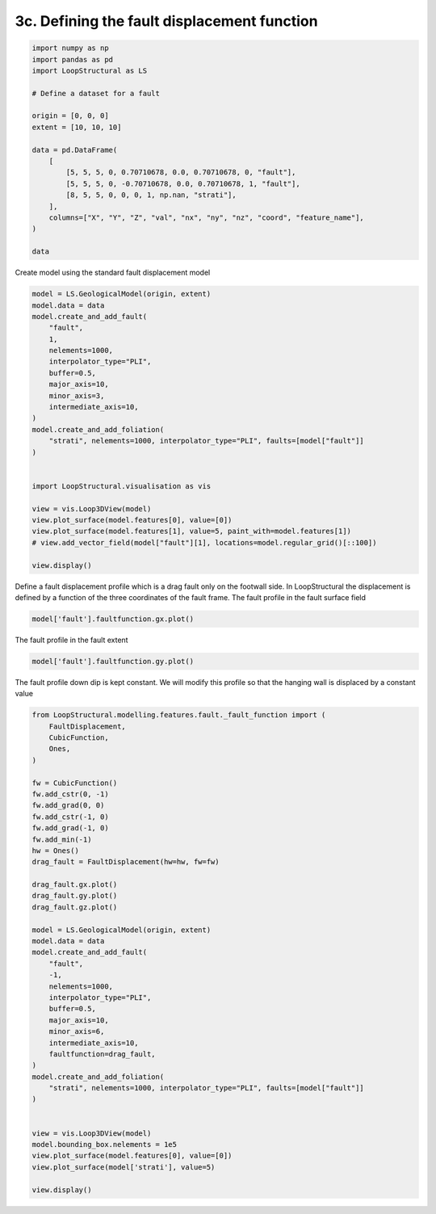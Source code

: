 
.. DO NOT EDIT.
.. THIS FILE WAS AUTOMATICALLY GENERATED BY SPHINX-GALLERY.
.. TO MAKE CHANGES, EDIT THE SOURCE PYTHON FILE:
.. "_auto_examples/3_fault/plot_define_fault_displacement.py"
.. LINE NUMBERS ARE GIVEN BELOW.

.. only:: html

    .. note::
        :class: sphx-glr-download-link-note

        :ref:`Go to the end <sphx_glr_download__auto_examples_3_fault_plot_define_fault_displacement.py>`
        to download the full example code.

.. rst-class:: sphx-glr-example-title

.. _sphx_glr__auto_examples_3_fault_plot_define_fault_displacement.py:


3c. Defining the fault displacement function
============================================

.. GENERATED FROM PYTHON SOURCE LINES 6-27

.. code-block:: Python


    import numpy as np
    import pandas as pd
    import LoopStructural as LS

    # Define a dataset for a fault

    origin = [0, 0, 0]
    extent = [10, 10, 10]

    data = pd.DataFrame(
        [
            [5, 5, 5, 0, 0.70710678, 0.0, 0.70710678, 0, "fault"],
            [5, 5, 5, 0, -0.70710678, 0.0, 0.70710678, 1, "fault"],
            [8, 5, 5, 0, 0, 0, 1, np.nan, "strati"],
        ],
        columns=["X", "Y", "Z", "val", "nx", "ny", "nz", "coord", "feature_name"],
    )

    data






.. raw:: html

    <div class="output_subarea output_html rendered_html output_result">
    <div>
    <style scoped>
        .dataframe tbody tr th:only-of-type {
            vertical-align: middle;
        }

        .dataframe tbody tr th {
            vertical-align: top;
        }

        .dataframe thead th {
            text-align: right;
        }
    </style>
    <table border="1" class="dataframe">
      <thead>
        <tr style="text-align: right;">
          <th></th>
          <th>X</th>
          <th>Y</th>
          <th>Z</th>
          <th>val</th>
          <th>nx</th>
          <th>ny</th>
          <th>nz</th>
          <th>coord</th>
          <th>feature_name</th>
        </tr>
      </thead>
      <tbody>
        <tr>
          <th>0</th>
          <td>5</td>
          <td>5</td>
          <td>5</td>
          <td>0</td>
          <td>0.707107</td>
          <td>0.0</td>
          <td>0.707107</td>
          <td>0.0</td>
          <td>fault</td>
        </tr>
        <tr>
          <th>1</th>
          <td>5</td>
          <td>5</td>
          <td>5</td>
          <td>0</td>
          <td>-0.707107</td>
          <td>0.0</td>
          <td>0.707107</td>
          <td>1.0</td>
          <td>fault</td>
        </tr>
        <tr>
          <th>2</th>
          <td>8</td>
          <td>5</td>
          <td>5</td>
          <td>0</td>
          <td>0.000000</td>
          <td>0.0</td>
          <td>1.000000</td>
          <td>NaN</td>
          <td>strati</td>
        </tr>
      </tbody>
    </table>
    </div>
    </div>
    <br />
    <br />

.. GENERATED FROM PYTHON SOURCE LINES 28-29

Create model using the standard fault displacement model

.. GENERATED FROM PYTHON SOURCE LINES 29-56

.. code-block:: Python


    model = LS.GeologicalModel(origin, extent)
    model.data = data
    model.create_and_add_fault(
        "fault",
        1,
        nelements=1000,
        interpolator_type="PLI",
        buffer=0.5,
        major_axis=10,
        minor_axis=3,
        intermediate_axis=10,
    )
    model.create_and_add_foliation(
        "strati", nelements=1000, interpolator_type="PLI", faults=[model["fault"]]
    )


    import LoopStructural.visualisation as vis

    view = vis.Loop3DView(model)
    view.plot_surface(model.features[0], value=[0])
    view.plot_surface(model.features[1], value=5, paint_with=model.features[1])
    # view.add_vector_field(model["fault"][1], locations=model.regular_grid()[::100])

    view.display()




.. image-sg:: /_auto_examples/3_fault/images/sphx_glr_plot_define_fault_displacement_001.png
   :alt: plot define fault displacement
   :srcset: /_auto_examples/3_fault/images/sphx_glr_plot_define_fault_displacement_001.png
   :class: sphx-glr-single-img





.. GENERATED FROM PYTHON SOURCE LINES 57-62

Define a fault displacement profile which
is a drag fault only on the footwall side.
In LoopStructural the displacement is defined by a function of the three
coordinates of the fault frame.
The fault profile in the fault surface field

.. GENERATED FROM PYTHON SOURCE LINES 62-65

.. code-block:: Python


    model['fault'].faultfunction.gx.plot()




.. image-sg:: /_auto_examples/3_fault/images/sphx_glr_plot_define_fault_displacement_002.png
   :alt: plot define fault displacement
   :srcset: /_auto_examples/3_fault/images/sphx_glr_plot_define_fault_displacement_002.png
   :class: sphx-glr-single-img





.. GENERATED FROM PYTHON SOURCE LINES 66-67

The fault profile in the fault extent

.. GENERATED FROM PYTHON SOURCE LINES 67-70

.. code-block:: Python

    model['fault'].faultfunction.gy.plot()





.. image-sg:: /_auto_examples/3_fault/images/sphx_glr_plot_define_fault_displacement_003.png
   :alt: plot define fault displacement
   :srcset: /_auto_examples/3_fault/images/sphx_glr_plot_define_fault_displacement_003.png
   :class: sphx-glr-single-img





.. GENERATED FROM PYTHON SOURCE LINES 71-73

The fault profile down dip is kept constant.
We will modify this profile so that the hanging wall is displaced by a constant value

.. GENERATED FROM PYTHON SOURCE LINES 73-117

.. code-block:: Python


    from LoopStructural.modelling.features.fault._fault_function import (
        FaultDisplacement,
        CubicFunction,
        Ones,
    )

    fw = CubicFunction()
    fw.add_cstr(0, -1)
    fw.add_grad(0, 0)
    fw.add_cstr(-1, 0)
    fw.add_grad(-1, 0)
    fw.add_min(-1)
    hw = Ones()
    drag_fault = FaultDisplacement(hw=hw, fw=fw)

    drag_fault.gx.plot()
    drag_fault.gy.plot()
    drag_fault.gz.plot()

    model = LS.GeologicalModel(origin, extent)
    model.data = data
    model.create_and_add_fault(
        "fault",
        -1,
        nelements=1000,
        interpolator_type="PLI",
        buffer=0.5,
        major_axis=10,
        minor_axis=6,
        intermediate_axis=10,
        faultfunction=drag_fault,
    )
    model.create_and_add_foliation(
        "strati", nelements=1000, interpolator_type="PLI", faults=[model["fault"]]
    )


    view = vis.Loop3DView(model)
    model.bounding_box.nelements = 1e5
    view.plot_surface(model.features[0], value=[0])
    view.plot_surface(model['strati'], value=5)

    view.display()



.. rst-class:: sphx-glr-horizontal


    *

      .. image-sg:: /_auto_examples/3_fault/images/sphx_glr_plot_define_fault_displacement_004.png
         :alt: plot define fault displacement
         :srcset: /_auto_examples/3_fault/images/sphx_glr_plot_define_fault_displacement_004.png
         :class: sphx-glr-multi-img

    *

      .. image-sg:: /_auto_examples/3_fault/images/sphx_glr_plot_define_fault_displacement_005.png
         :alt: plot define fault displacement
         :srcset: /_auto_examples/3_fault/images/sphx_glr_plot_define_fault_displacement_005.png
         :class: sphx-glr-multi-img

    *

      .. image-sg:: /_auto_examples/3_fault/images/sphx_glr_plot_define_fault_displacement_006.png
         :alt: plot define fault displacement
         :srcset: /_auto_examples/3_fault/images/sphx_glr_plot_define_fault_displacement_006.png
         :class: sphx-glr-multi-img

.. image-sg:: /_auto_examples/3_fault/images/sphx_glr_plot_define_fault_displacement_007.png
   :alt: plot define fault displacement
   :srcset: /_auto_examples/3_fault/images/sphx_glr_plot_define_fault_displacement_007.png
   :class: sphx-glr-single-img


.. rst-class:: sphx-glr-script-out

 .. code-block:: none

    Gy function none setting to ones
    Gz function none setting to ones





.. rst-class:: sphx-glr-timing

   **Total running time of the script:** (0 minutes 12.174 seconds)


.. _sphx_glr_download__auto_examples_3_fault_plot_define_fault_displacement.py:

.. only:: html

  .. container:: sphx-glr-footer sphx-glr-footer-example

    .. container:: sphx-glr-download sphx-glr-download-jupyter

      :download:`Download Jupyter notebook: plot_define_fault_displacement.ipynb <plot_define_fault_displacement.ipynb>`

    .. container:: sphx-glr-download sphx-glr-download-python

      :download:`Download Python source code: plot_define_fault_displacement.py <plot_define_fault_displacement.py>`

    .. container:: sphx-glr-download sphx-glr-download-zip

      :download:`Download zipped: plot_define_fault_displacement.zip <plot_define_fault_displacement.zip>`


.. only:: html

 .. rst-class:: sphx-glr-signature

    `Gallery generated by Sphinx-Gallery <https://sphinx-gallery.github.io>`_

